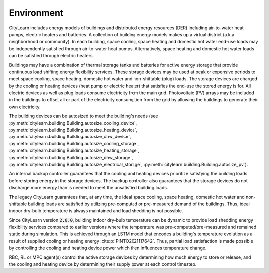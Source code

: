 ===========
Environment
===========

CityLearn includes energy models of buildings and distributed energy resources (DER) including air-to-water heat pumps, electric heaters and batteries. A collection of building energy models makes up a virtual district (a.k.a neighborhood or community). In each building, space cooling, space heating and domestic hot water end-use loads may be independently satisfied through air-to-water heat pumps. Alternatively, space heating and domestic hot water loads can be satisfied through electric heaters. 

.. image:: ../../../assets/images/citylearn_systems.pdf
   :alt: demand response
   :align: center

Buildings may have a combination of thermal storage tanks and batteries for active energy storage that provide continuous load shifting energy flexibility services. These storage devices may be used at peak or expensive periods to meet space cooling, space heating, domestic hot water and non-shiftable (plug) loads. The storage devices are charged by the cooling or heating devices (heat pump or electric heater) that satisfies the end-use the stored energy is for. All electric devices as well as plug loads consume electricity from the main grid. Photovoltaic (PV) arrays may be included in the buildings to offset all or part of the electricity consumption from the grid by allowing the buildings to generate their own electricity.

The building devices can be autosized to meet the building's needs (see :py:meth:`citylearn.building.Building.autosize_cooling_device`, :py:meth:`citylearn.building.Building.autosize_heating_device`, :py:meth:`citylearn.building.Building.autosize_dhw_device`, :py:meth:`citylearn.building.Building.autosize_cooling_storage`, :py:meth:`citylearn.building.Building.autosize_heating_storage`, :py:meth:`citylearn.building.Building.autosize_dhw_storage`, :py:meth:`citylearn.building.Building.autosize_electrical_storage`, :py:meth:`citylearn.building.Building.autosize_pv`).

An internal backup controller guarantees that the cooling and heating devices prioritize satisfying the building loads before storing energy in the storage devices. The backup controller also guarantees that the storage devices do not discharge more energy than is needed to meet the unsatisfied building loads.

The legacy CityLearn guarantees that, at any time, the ideal space cooling, space heating, domestic hot water and non-shiftable building loads are satisfied by utilizing pre-computed or pre-measured demand of the buildings. Thus, ideal indoor dry-bulb temperature is always maintained and load shedding is not possible.

Since CityLearn version :code:`2.0.0`, building indoor dry-bulb temperature can be dynamic to provide load shedding energy flexibility services compared to earlier versions where the temperature was pre-computed/pre=measured and remained static during simulation. This is achieved through an LSTM model that encodes a building's temperature evolution as a result of supplied cooling or heating energy :cite:p:`PINTO2021117642`. Thus, partial load satisfaction is made possible by controlling the cooling and heating device power which then influences temperature change.

RBC, RL or MPC agent(s) control the active storage devices by determining how much energy to store or release, and the cooling and heating device by determining their supply power at each control timestep.